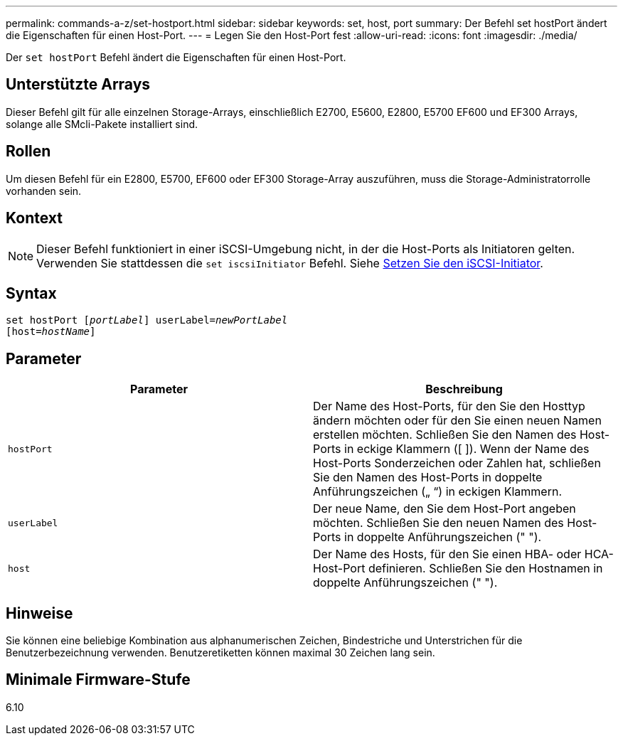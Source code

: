 ---
permalink: commands-a-z/set-hostport.html 
sidebar: sidebar 
keywords: set, host, port 
summary: Der Befehl set hostPort ändert die Eigenschaften für einen Host-Port. 
---
= Legen Sie den Host-Port fest
:allow-uri-read: 
:icons: font
:imagesdir: ./media/


[role="lead"]
Der `set hostPort` Befehl ändert die Eigenschaften für einen Host-Port.



== Unterstützte Arrays

Dieser Befehl gilt für alle einzelnen Storage-Arrays, einschließlich E2700, E5600, E2800, E5700 EF600 und EF300 Arrays, solange alle SMcli-Pakete installiert sind.



== Rollen

Um diesen Befehl für ein E2800, E5700, EF600 oder EF300 Storage-Array auszuführen, muss die Storage-Administratorrolle vorhanden sein.



== Kontext

[NOTE]
====
Dieser Befehl funktioniert in einer iSCSI-Umgebung nicht, in der die Host-Ports als Initiatoren gelten. Verwenden Sie stattdessen die `set iscsiInitiator` Befehl. Siehe xref:set-iscsiinitiator.adoc[Setzen Sie den iSCSI-Initiator].

====


== Syntax

[listing, subs="+macros"]
----
set hostPort pass:quotes[[_portLabel_]] userLabel=pass:quotes[_newPortLabel_]
[host=pass:quotes[_hostName_]]
----


== Parameter

[cols="2*"]
|===
| Parameter | Beschreibung 


 a| 
`hostPort`
 a| 
Der Name des Host-Ports, für den Sie den Hosttyp ändern möchten oder für den Sie einen neuen Namen erstellen möchten. Schließen Sie den Namen des Host-Ports in eckige Klammern ([ ]). Wenn der Name des Host-Ports Sonderzeichen oder Zahlen hat, schließen Sie den Namen des Host-Ports in doppelte Anführungszeichen („ “) in eckigen Klammern.



 a| 
`userLabel`
 a| 
Der neue Name, den Sie dem Host-Port angeben möchten. Schließen Sie den neuen Namen des Host-Ports in doppelte Anführungszeichen (" ").



 a| 
`host`
 a| 
Der Name des Hosts, für den Sie einen HBA- oder HCA-Host-Port definieren. Schließen Sie den Hostnamen in doppelte Anführungszeichen (" ").

|===


== Hinweise

Sie können eine beliebige Kombination aus alphanumerischen Zeichen, Bindestriche und Unterstrichen für die Benutzerbezeichnung verwenden. Benutzeretiketten können maximal 30 Zeichen lang sein.



== Minimale Firmware-Stufe

6.10
